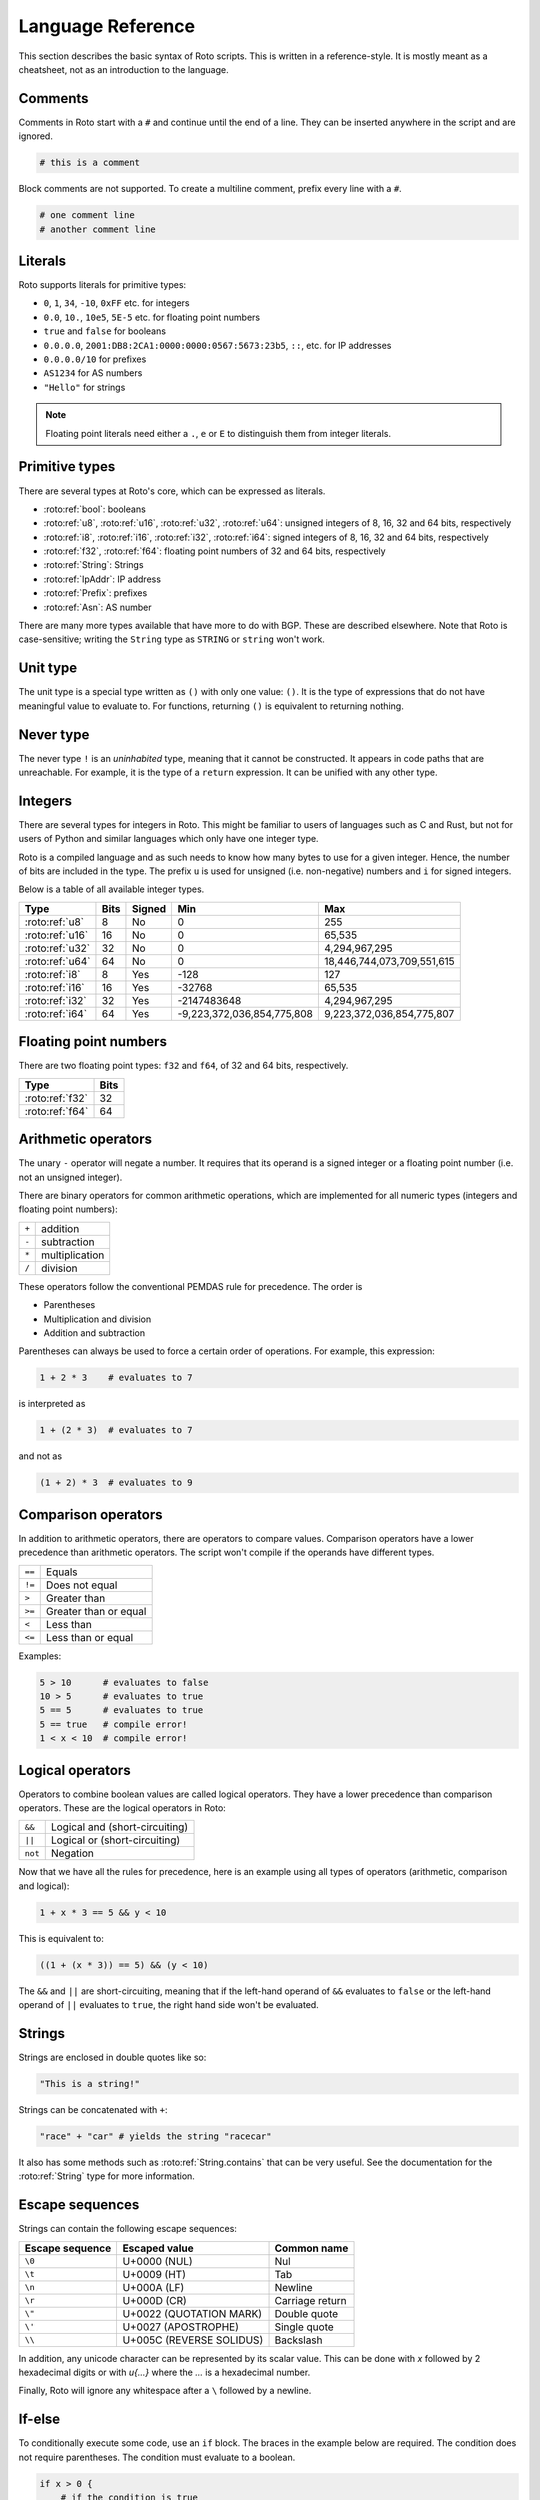 Language Reference
==================

This section describes the basic syntax of Roto scripts. This is written in
a reference-style. It is mostly meant as a cheatsheet, not as an introduction to
the language.

Comments
--------

Comments in Roto start with a ``#`` and continue until the end of a line. They can
be inserted anywhere in the script and are ignored.

.. code-block:: roto

    # this is a comment

Block comments are not supported. To create a multiline comment, prefix every
line with a ``#``.

.. code-block:: roto

    # one comment line
    # another comment line

Literals
--------

Roto supports literals for primitive types:

- ``0``, ``1``, ``34``, ``-10``, ``0xFF`` etc. for integers
- ``0.0``, ``10.``, ``10e5``, ``5E-5`` etc. for floating point numbers
- ``true`` and ``false`` for booleans
- ``0.0.0.0``, ``2001:DB8:2CA1:0000:0000:0567:5673:23b5``, ``::``, etc.
  for IP addresses
- ``0.0.0.0/10`` for prefixes
- ``AS1234`` for AS numbers
- ``"Hello"`` for strings

.. note::
    Floating point literals need either a ``.``, ``e`` or ``E`` to distinguish
    them from integer literals.

Primitive types
---------------

There are several types at Roto's core, which can be expressed as literals.

- :roto:ref:`bool`: booleans
- :roto:ref:`u8`, :roto:ref:`u16`, :roto:ref:`u32`, :roto:ref:`u64`: unsigned integers of 8, 16, 32 and 64 bits, respectively
- :roto:ref:`i8`, :roto:ref:`i16`, :roto:ref:`i32`, :roto:ref:`i64`: signed integers of 8, 16, 32 and 64 bits, respectively
- :roto:ref:`f32`, :roto:ref:`f64`: floating point numbers of 32 and 64 bits, respectively
- :roto:ref:`String`: Strings
- :roto:ref:`IpAddr`: IP address
- :roto:ref:`Prefix`: prefixes
- :roto:ref:`Asn`: AS number

There are many more types available that have more to do with BGP. These are
described elsewhere. Note that Roto is case-sensitive; writing the ``String`` type as
``STRING`` or ``string`` won't work.

Unit type
---------

The unit type is a special type written as ``()`` with only one value: ``()``.
It is the type of expressions that do not have meaningful value to evaluate to.
For functions, returning ``()`` is equivalent to returning nothing.

Never type
----------

The never type ``!`` is an *uninhabited* type, meaning that it cannot be
constructed. It appears in code paths that are unreachable. For example, it
is the type of a ``return`` expression. It can be unified with any other type.

Integers
--------

There are several types for integers in Roto.
This might be familiar to users of languages such as C and Rust, but not for
users of Python and similar languages which only have one integer type.

Roto is a compiled language and as such needs to know how many bytes to use for
a given integer. Hence, the number of bits are included in the type. The prefix
``u`` is used for unsigned (i.e. non-negative) numbers and ``i`` for signed integers.

Below is a table of all available integer types.

+-----------------+------+--------+----------------------------+----------------------------+
| Type            | Bits | Signed |                        Min |                        Max |
+=================+======+========+============================+============================+
| :roto:ref:`u8`  |    8 |     No |                          0 |                         255|
+-----------------+------+--------+----------------------------+----------------------------+
| :roto:ref:`u16` |   16 |     No |                          0 |                     65,535 |
+-----------------+------+--------+----------------------------+----------------------------+
| :roto:ref:`u32` |   32 |     No |                          0 |              4,294,967,295 |
+-----------------+------+--------+----------------------------+----------------------------+
| :roto:ref:`u64` |   64 |     No |                          0 | 18,446,744,073,709,551,615 |
+-----------------+------+--------+----------------------------+----------------------------+
| :roto:ref:`i8`  |    8 |    Yes |                       -128 |                         127|
+-----------------+------+--------+----------------------------+----------------------------+
| :roto:ref:`i16` |   16 |    Yes |                     -32768 |                     65,535 |
+-----------------+------+--------+----------------------------+----------------------------+
| :roto:ref:`i32` |   32 |    Yes |                -2147483648 |              4,294,967,295 |
+-----------------+------+--------+----------------------------+----------------------------+
| :roto:ref:`i64` |   64 |    Yes | -9,223,372,036,854,775,808 |  9,223,372,036,854,775,807 |
+-----------------+------+--------+----------------------------+----------------------------+

Floating point numbers
----------------------

There are two floating point types: ``f32`` and ``f64``, of 32 and 64 bits,
respectively.

+-----------------+------+
| Type            | Bits |
+=================+======+
| :roto:ref:`f32` |   32 |
+-----------------+------+
| :roto:ref:`f64` |   64 |
+-----------------+------+

Arithmetic operators
--------------------

The unary ``-`` operator will negate a number. It requires that its operand is
a signed integer or a floating point number (i.e. not an unsigned integer).

There are binary operators for common arithmetic operations, which are
implemented for all numeric types (integers and floating point numbers):

+-------+----------------+
| ``+`` | addition       |
+-------+----------------+
| ``-`` | subtraction    |
+-------+----------------+
| ``*`` | multiplication |
+-------+----------------+
| ``/`` | division       |
+-------+----------------+

These operators follow the conventional PEMDAS rule for precedence. The order is

- Parentheses
- Multiplication and division
- Addition and subtraction

Parentheses can always be used to force a certain order of operations. For
example, this expression:

.. code-block:: roto

    1 + 2 * 3    # evaluates to 7

is interpreted as

.. code-block:: roto

    1 + (2 * 3)  # evaluates to 7

and not as

.. code-block:: roto

    (1 + 2) * 3  # evaluates to 9

Comparison operators
--------------------

In addition to arithmetic operators, there are operators to compare values.
Comparison operators have a lower precedence than arithmetic operators. The
script won't compile if the operands have different types.

+--------+-----------------------+
| ``==`` | Equals                |
+--------+-----------------------+
| ``!=`` | Does not equal        |
+--------+-----------------------+
| ``>``  | Greater than          |
+--------+-----------------------+
| ``>=`` | Greater than or equal |
+--------+-----------------------+
| ``<``  | Less than             |
+--------+-----------------------+
| ``<=`` | Less than or equal    |
+--------+-----------------------+

Examples:

.. code-block:: roto

    5 > 10      # evaluates to false
    10 > 5      # evaluates to true
    5 == 5      # evaluates to true
    5 == true   # compile error!
    1 < x < 10  # compile error!

Logical operators
-----------------

Operators to combine boolean values are called logical operators. They have a
lower precedence than comparison operators. These are the logical operators in
Roto:

+---------+--------------------------------+
| ``&&``  | Logical and (short-circuiting) |
+---------+--------------------------------+
| ``||``  | Logical or (short-circuiting)  |
+---------+--------------------------------+
| ``not`` | Negation                       |
+---------+--------------------------------+

Now that we have all the rules for precedence, here is an example using all types of
operators (arithmetic, comparison and logical):

.. code-block:: roto

    1 + x * 3 == 5 && y < 10

This is equivalent to:

.. code-block:: roto

    ((1 + (x * 3)) == 5) && (y < 10)

The ``&&`` and ``||`` are short-circuiting, meaning that if the left-hand operand
of ``&&`` evaluates to ``false`` or the left-hand operand of ``||`` evaluates to
``true``, the right hand side won't be evaluated.

Strings
-------

Strings are enclosed in double quotes like so:

.. code-block:: roto

    "This is a string!"

Strings can be concatenated with ``+``:

.. code-block:: roto

    "race" + "car" # yields the string "racecar"

It also has some methods such as :roto:ref:`String.contains` that can be very
useful. See the documentation for the :roto:ref:`String` type for more
information.

Escape sequences
----------------

Strings can contain the following escape sequences:

+-----------------+--------------------------+-----------------+
| Escape sequence |      Escaped value       |   Common name   |
+=================+==========================+=================+
| ``\0``          | U+0000 (NUL)             | Nul             |
+-----------------+--------------------------+-----------------+
| ``\t``          | U+0009 (HT)              | Tab             |
+-----------------+--------------------------+-----------------+
| ``\n``          | U+000A (LF)              | Newline         |
+-----------------+--------------------------+-----------------+
| ``\r``          | U+000D (CR)              | Carriage return |
+-----------------+--------------------------+-----------------+
| ``\"``          | U+0022 (QUOTATION MARK)  | Double quote    |
+-----------------+--------------------------+-----------------+
| ``\'``          | U+0027 (APOSTROPHE)      | Single quote    |
+-----------------+--------------------------+-----------------+
| ``\\``          | U+005C (REVERSE SOLIDUS) | Backslash       |
+-----------------+--------------------------+-----------------+

In addition, any unicode character can be represented by its scalar value. This
can be done with `\x` followed by 2 hexadecimal digits or with `\u{...}` where
the `...` is a hexadecimal number.

Finally, Roto will ignore any whitespace after a ``\`` followed by a newline.

If-else
-------

To conditionally execute some code, use an ``if`` block. The braces in the
example below are required. The condition does not require parentheses. The
condition must evaluate to a boolean.

.. code-block:: roto

    if x > 0 {
        # if the condition is true
    }

An ``else``-clause can optionally follow the ``if``-block. The ``if``-``else``
construct is an expression and therefore evaluates to a value.

.. code-block:: roto

    if x > 0 {
        # if the condition is true
    } else {
        # if the condition is false
    }

The if-else is an expression, not a statement, which means that it evaluates to
a value. This means that it can be used in the place of a ternary operator.

.. code-block:: roto

    let x = if y { 1 } else { 0 };

If-else expressions can be chained without additional braces.

.. code-block:: roto

    if x > 0 {
        print("x is positive!");
    } else if x < 0 {
        print("x is negative!");
    } else {
        print("x is zero!");
    }

Match
-----

TODO

While loops
-----------

A while loop takes a condition and a block. It will keep executing the block
until the condition evaluates to ``false``.

.. code-block:: roto

    let i = 0;
    while i < 10 {
        i = i + 1;
    }

A while loop is an expression of the type ``()``. Like with ``if``, ``while``
does not require parentheses around the condition.

Functions
---------

Functions can be defined with the ``fn`` keyword, followed by the name
and parameters of the function. It is required to specify the types of the
parameters. The return type is specified with ``->``. A function without a
return type does not return anything.

.. code-block:: roto

    fn add_one(x: u64) -> u64 {
        x + 1
    }

This function can then be called like so:

.. code-block:: roto

    add_one(10)

A function can contain multiple expressions. The last expression is returned if
it is not terminated by a ``;``. The return can also be made explicit with the
``return`` keyword. This function is equivalent to the previous example. 

.. code-block:: roto

    fn add_one(x: u64) -> u64 {
        return x + 1;
    }

The following function uses multiple statements to return ``0`` if the input is ``0``
and subtract ``1`` otherwise.

.. code-block:: roto

    fn subtract_one(x: u64) -> u64 {
        if x == 0 {
            return 0;
        }
        x - 1
    }

This function does not return anything:

.. code-block:: roto

    fn returns_nothing(x: u64) {
        x + 1;
    }

The ``return`` keyword can still be used in functions that don't return a value to
exit the function early.

When a function becomes more complex, intermediate results can be stored in local
variables with ``let``.

.. code-block:: roto

    fn greater_than_square(x: i32, y: i32) {
        let y_squared = y * y;
        x > y_squared
    }

Any local variable can be overwritten with an assignment, which is expressed as ``=``
without ``let``:

.. code-block:: roto

    let x = 0;
    x = x + 1;

A let-binding can take an optional type annotation for clarity.

.. code-block:: roto

    let x: u32 = 0;

Filtermap
---------

A ``filtermap`` is a function that filters and transforms some incoming value.

Filter-maps resemble functions but they don't ``return``. Instead they
either ``accept`` or ``reject``, which determines what happens to the value.
Generally, an accepted value is stored or fed to some other component and a
reject value is dropped.

.. code-block:: roto

    filtermap reject_zeros(input: IpAddr) {
        if input == 0.0.0.0 {
            reject
        } else {
            accept
        }
    }

This describes a filter which takes in an IP address and accepts it if it is not
equal to ``0.0.0.0``.

Like with functions, intermediate results can be stored in variables with let
bindings.

.. code-block:: roto

    filtermap reject_zeros(input: IpAddr) {
        let zeros = 0.0.0.0;
        if input == zeros {
            reject
        } else {
            accept
        }
    }

A ``filtermap`` can also ``accept`` or ``reject`` with a value.

.. code-block:: roto

    filtermap small_enough(x: i32) {
        if x < 10 {
            accept x
        } else {
            reject "value was too big!"
        }
    }

This ``filtermap`` is identical to the following function:

.. code-block:: roto

    fn small_enough(x: i32) -> Verdict[i32, String] {
        if x < 10 {
            return Verdict.Accept(x)
        } else {
            return Verdict.Reject("value was too big!")
        }
    }

On the Rust side, a filtermap is a function that returns a ``Verdict<A, R>``.
The type parameters of a ``Verdict`` specify the types of the values given in
the ``accept`` and ``reject`` cases, respectively.

Anonymous records
-----------------

Multiple values can be grouped into records. A record is constructed with `{}`
and contains key-value pairs.

.. code-block:: roto

    { foo: 5, bar: 10 }

These records are statically typed, which means that records with different
field names or different field types are separate types. For example, this is
a type checking error:

.. code-block:: roto

    if x {
        { foo: 5, bar: 10 }
    } else {
        { foo: 5 }  # error!
    }

Note that this makes records significantly different from dictionaries in Python
and objects in JavaScript, which resemble hash-maps and are far more dynamic.

Fields of records can be accessed with the `.` operator.

.. code-block:: roto

    filtermap example_filter_map() {
        let x = { foo: 5 };
        accept x.foo
    }

Fields can also be updated with an assignment.

.. code-block:: roto

    let x = { foo: 5 };
    x.foo = 6;

Named records
-------------

Named records provide a more principled approach to grouping values which will
yield more readable type checking errors.

.. code-block:: roto

    type SomeRecord {
        foo: i32,
        bar: bool,
    }

    # ...

    x = SomeRecord { foo: 3, bar: false }

Roto checks that all declared values are provided and are of the same type.

There is an automatic coercion from anonymous records to named records:

.. code-block:: roto

    fn foo(int: i32) -> SomeRecord {
        { foo: int, bar: false }  # implicitly coerced to SomeRecord
    }

Modules
-------

A Roto script can be split over multiple files. To do this, we have to create
a folder with the name of the script and create a Roto file directly in it
called ``pkg.roto``. This file is the root of our script. The contents of
``pkg.roto`` will form the ``pkg`` module. No other files in the directory 
can be called ``pkg.roto``.

Files adjacent to ``pkg.roto`` are submodules of ``pkg``. For example, a file
called ``foo.roto`` will define the module ``pkg.foo``.

A directory next to ``pkg.roto`` will also be a submodule if it contains a file
called ``lib.roto``. A file ``foo/lib.roto`` is therefore equivalent to ``foo.roto``
and defines the module called ``pkg.foo``. We can do this recursively, so we can
define the module ``pkg.foo.bar`` with either a file called ``foo/bar.roto`` or
``foo/bar/lib.roto`` and so forth.

The files ``foo.roto`` and ``foo/lib.roto`` cannot both exist and only
``foo/lib.roto`` can have submodules.

An item such as a function, filtermap or type can be used from other modules in
a couple of ways. To access them, we must know the path, which is the
period-separated list of identifiers to follow to get to the item, starting with
the module name and ending with the name of the item.

For the following examples, we will work with the following files:

.. code-block::

    pkg.roto
    foo.roto
    bar/lib.roto
    bar/baz.roto

These define the following modules:

.. code-block::

    pkg
    pkg.foo
    pkg.bar
    pkg.bar.baz

Now assume that ``foo.roto`` contains a function called ``square``, this
function can be referenced in any of the other files with the absolute path
``pkg.foo.square``. For example:

.. code-block:: roto

    fn add_and_square(x: i32, y: i32) -> i32 {
        pkg.foo.square(x + y)
    }

We can also use the relative path, which is different for each file. We can use
the ``super`` keyword in a path to reference the parent module of the current
module. Multiple ``super`` keywords can appear at the start of a path.

.. code-block:: roto

    # in pkg.roto   
    foo.square

    # in foo.roto
    square

    # in bar.roto
    super.foo.square

    # in bar/baz.roto
    super.super.foo.square

There are 3 special identifiers that can only be used at the start of a path
and automatically make the path an absolute path:

- ``pkg`` for the current package 
- ``std`` for the Roto standard library
- ``dep`` for dependencies (not implemented yet, but the identifier is reserved)

Imports
-------

Of course, writing out the full path to anything you want to use can become
quite tedious. We can import items from other modules into the current module
with the ``import`` keyword. The ``import`` keyword is followed by a path. The
item the path references will be available by name in the current scope.

.. code-block:: roto
    
    import foo.square;

    fn fourth_power(x: i32) -> i32 {
        square(square(x))
    }

We can also import entire modules. Imported modules are not available in other
modules.

An ``import`` does not need to be at the top-level, they can be in any scope.
We can rewrite the previous example as follows.

.. code-block:: roto
 
    fn fourth_power(x: i32) -> i32 {
        import foo.square;
        square(square(x))
    }

Now the name `square` can only be used within the `fourth_power` function and
not in any other functions we define. But we can define even more granular
imports such as in the following example, where we use a function ``foo`` from
either module ``A`` or ``B``, depending on a boolean flag.

.. code-block:: roto

    fn use_foo(x: i32, choice: bool) -> i32 {
        if choice {
            import A.foo;
            foo(x)
        } else {
            import B.foo;
            foo(x)
        }
    }

Optional values
---------------

Roto does not feature a value like ``None``, ``null`` or ``nil``. Instead, it
has optional values. The type of an optional value is written ``T?``, which is
shorthand for ``Option[T]``. For example, an optional ``u32`` is ``u32?``, or
equivalently, ``Option[u32]``.

The ``Option`` type is an enum with 2 variants: ``None`` and ``Some``. A value
of ``T?`` is constructed with either ``Option.None`` or ``Option.Some(t)`` where
``t`` is a value of type ``T``.

Like any enum it is possible to match on a value of type ``T?``

.. code-block:: roto

    match x {
        Some(x) -> x,
        None -> 0,
    }

In addition, there is a ``?`` operator, which will evaluate to the value of 
``Some`` or return ``Option.None``. That is, if ``x`` is of type ``T?``, then
``x?`` is equivalent to the following match expression:

.. code-block:: roto

    match x {
        Some(x) -> x,
        None -> return Option.None,
    }

Next steps
----------

You can learn more about Roto by looking at the documentation for the
:doc:`std/index`.
